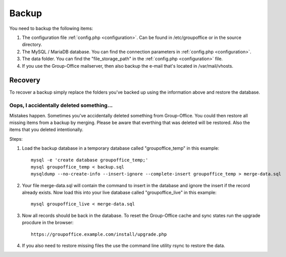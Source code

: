 Backup
======

You need to backup the following items:

1. The configuration file :ref:`config.php <configuration>`. Can be found in /etc/groupoffice or in
   the source directory.

2. The MySQL / MariaDB database. You can find the connection parameters in :ref:`config.php <configuration>`.

3. The data folder. You can find the "file_storage_path" in the :ref:`config.php <configuration>` file.

4. If you use the Group-Office mailserver, then also backup the e-mail that's 
   located in /var/mail/vhosts.


Recovery
--------

To recover a backup simply replace the folders you've backed up using the information above and restore the database.

Oops, I accidentally deleted something...
`````````````````````````````````````````

Mistakes happen. Sometimes you've accidentally deleted something from Group-Office. You could then restore all missing
items from a backup by merging. Please be aware that everthing that was deleted will be restored. Also the items that
you deleted intentionally.

Steps:

1. Load the backup database in a temporary database called "groupoffice_temp" in this example::

      mysql -e 'create database groupoffice_temp;'
      mysql groupoffice_temp < backup.sql
      mysqldump --no-create-info --insert-ignore --complete-insert groupoffice_temp > merge-data.sql

2. Your file merge-data.sql will contain the command to insert in the database and ignore the insert if the record already
   exists. Now load this into your live database called "groupoffice_live" in this example::

      mysql groupoffice_live < merge-data.sql

3. Now all records should be back in the database. To reset the Group-Office cache and sync states run the upgrade procdure in the browser::

    https://groupoffice.example.com/install/upgrade.php

4. If you also need to restore missing files the use the command line utility rsync to restore the data.
